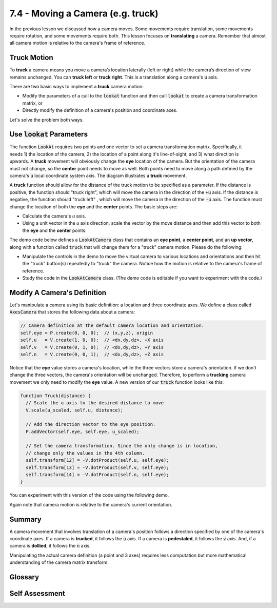 ..  Copyright (C)  Wayne Brown
  Permission is granted to copy, distribute
  and/or modify this document under the terms of the GNU Free Documentation
  License, Version 1.3 or any later version published by the Free Software
  Foundation; with Invariant Sections being Forward, Prefaces, and
  Contributor List, no Front-Cover Texts, and no Back-Cover Texts.  A copy of
  the license is included in the section entitled "GNU Free Documentation
  License".

7.4 - Moving a Camera (e.g. truck)
::::::::::::::::::::::::::::::::::

In the previous lesson we discussed how a camera moves. Some movements
require translation, some movements require rotation, and some movements require
both. This lesson focuses on **translating** a camera. Remember that
almost all camera motion is relative to the camera's frame of reference.

Truck Motion
------------

To **truck** a camera means you move a camera’s location laterally (left or right)
while the camera’s direction of view remains unchanged. You can **truck left**
or **truck right**. This is a translation along a camera's :code:`u` axis.

There are two basic ways to implement a **truck** camera motion:

* Modify the parameters of a call to the :code:`lookat` function and then
  call :code:`lookat` to create a camera transformation matrix, or
* Directly modify the definition of a camera's position and coordinate axes.

Let's solve the problem both ways.

Use :code:`lookat` Parameters
-----------------------------

.. figure:: figures/trunk.png
   :width: 349
   :height: 213
   :alt: Truck camera motion
   :align: right


The function :code:`LookAt` requires two points and one vector to set a camera
transformation matrix. Specifically, it needs 1) the location of the camera,
2) the location of a point along it's line-of-sight, and 3) what direction is upwards.
A **truck** movement will obviously change the **eye** location of the camera.
But the orientation of the camera must not change, so the **center** point needs to move
as well. Both points need to move along a path defined by the camera's :code:`u`
local coordinate system axis. The diagram illustrates a **truck** movement.

A **truck** function should allow for the distance of the truck motion
to be specified as a parameter. If the distance is positive,
the function should "truck right", which will move
the camera in the direction of the :code:`+u` axis. If the distance is
negative, the function should "truck left" , which will move
the camera in the direction of the :code:`-u` axis.  The function must change the
location of both the **eye** and the **center** points. The basic steps are:

* Calculate the camera's *u* axis.
* Using a unit vector in the *u* axis direction, scale the vector by the
  move distance and then add this vector to both the **eye** and the
  **center** points.

The demo code below defines a :code:`LookAtCamera` class that contains an
**eye point**, a **center point**, and an **up vector**,
along with a function called :code:`truck` that will change them for a
"truck" camera motion. Please do the following:

* Manipulate the controls in the demo to move the virtual camera to various
  locations and orientations and then hit the "truck" button(s) repeatedly to
  "truck" the camera. Notice how the motion is relative to the camera's
  frame of reference.
* Study the code in the :code:`LookAtCamera` class. (The demo code is
  editable if you want to experiment with the code.)

.. webglinteractive:: W1
  :htmlprogram: _static/07_camera_truck/camera_truck.html
  :editlist: _static/07_camera_truck/lookat_camera.js
  :hideoutput:
  :width: 200
  :height: 200
  :width2: 120
  :height2: 120

.. tabbed:: program_descriptions

  .. tab:: The LookAtCamera class

    The :code:`constructor` of the class creates the values needed to store a camera's
    representation. It also creates instances
    of the :code:`GlMatrix4x4`, :code:`GlPoint3`, and
    :code:`GlVector3` classes so they are available for the
    processing in the :code:`truck` function. You only need to create these objects
    once and then re-use them as needed.

    The :code:`eye`, :code:`center`, and :code:`up_vector` are created as public variables
    so they can be manipulated by the event handlers. If you wanted to use better
    software engineering design, you could make these private variables of the class
    and only allow their manipulation through "getter" and "setter" functions.

  .. tab:: The truck function

    The :code:`truck` function uses the
    functionality in the :code:`GlPoint3` and :code:`GlVector3`
    classes to simplify the addition, subtraction, and scaling of points and
    vectors. Open these code files in your browser's debugger if you are confused
    about what they are doing.

    The code comments are critical to understanding
    the code. Make sure you read the comments and compare them to the above diagram
    of a "truck" motion.

Modify A Camera's Definition
----------------------------

Let's manipulate a camera using its basic definition: a location and three
coordinate axes. We define a class called :code:`AxesCamera` that stores
the following data about a camera:

.. Code-Block:: JavaScript

  // Camera definition at the default camera location and orientation.
  self.eye = P.create(0, 0, 0);  // (x,y,z), origin
  self.u   = V.create(1, 0, 0);  // <dx,dy,dz>, +X axis
  self.v   = V.create(0, 1, 0);  // <dx,dy,dz>, +Y axis
  self.n   = V.create(0, 0, 1);  // <dx,dy,dz>, +Z axis

Notice that the **eye** value stores a camera's location, while the three
vectors store a camera's orientation. If we don't change the three vectors,
the camera's orientation will be unchanged. Therefore, to perform a
**trucking** camera movement we only need to modify the **eye** value.
A new version of our :code:`truck` function looks like this:

.. Code-Block:: JavaScript

  function Truck(distance) {
    // Scale the u axis to the desired distance to move
    V.scale(u_scaled, self.u, distance);

    // Add the direction vector to the eye position.
    P.addVector(self.eye, self.eye, u_scaled);

    // Set the camera transformation. Since the only change is in location,
    // change only the values in the 4th column.
    self.transform[12] = -V.dotProduct(self.u, self.eye);
    self.transform[13] = -V.dotProduct(self.v, self.eye);
    self.transform[14] = -V.dotProduct(self.n, self.eye);
  }

You can experiment with this version of the code using the following demo.

.. webglinteractive:: W2
  :htmlprogram: _static/07_camera_truck2/camera_truck2.html
  :editlist: _static/07_camera_truck2/axes_camera.js
  :hideoutput:
  :width: 200
  :height: 200
  :width2: 120
  :height2: 120

Again note that camera motion is relative to the camera's current orientation.

Summary
-------

A camera movement that involves translation of a camera's position follows
a direction specified by one of the camera's coordinate axes. If a camera
is **trucked**, it follows the :code:`u` axis. If a camera is **pedestaled**,
it follows the :code:`v` axis. And, if a camera is **dollied**, it follows the
:code:`n` axis.

Manipulating the actual camera definition (a point and 3 axes) requires
less computation but more mathematical understanding of the camera matrix
transform.

Glossary
--------

.. glossary::

  truck a camera
    Move a camera to **its** left or right, keeping its orientation unchanged.

  pedestal a camera
    Move a camera "up" or "down" from its current location, keeping its
    orientation unchanged. ("Up" and "down" are in quotes because they are
    relative directions based on a camera's orientation.)

  dolly a camera
    Move a camera into or out-from its current line-of-sight, keeping its
    orientation unchanged.

Self Assessment
---------------

.. mchoice:: 7.4.1
  :random:
  :answer_a: eye and center points
  :answer_b: eye and up vector
  :answer_c: center point and up vector
  :answer_d: up vector only
  :correct: a
  :feedback_a: Correct. The two points that define the camera's line-of-sight.
  :feedback_b: Incorrect. A truck movement does not change the camera's orientation.
  :feedback_c: Incorrect. A truck movement does not change the camera's orientation.
  :feedback_d: Incorrect. A truck movement does not change the camera's orientation.

  To perform a **truck** camera movement, which parameters of the :code:`lookAt`
  function must be changed?

.. mchoice:: 7.4.2
  :random:
  :answer_a: u axis
  :answer_b: v axis
  :answer_c: n axis
  :correct: a
  :feedback_a: Correct. You are moving "left" or "right" from the camera's current orientation.
  :feedback_b: Incorrect. Moving along the v axis would be a pedestal motion.
  :feedback_c: Incorrect. Moving along the n axis would be a dolly motion.

  To perform a **truck** camera movement, which camera axis must you follow?

.. mchoice:: 7.4.3
  :random:
  :answer_a: the eye location
  :answer_b: all three local coordinate system camera axes
  :answer_c: the u axis of the camera's local coordinate system
  :answer_d: the n axis of the camera's local coordinate system
  :correct: a
  :feedback_a: Correct. The camera's orientation does not change, only its location.
  :feedback_b: Incorrect. The camera's orientation does not change.
  :feedback_c: Incorrect. The camera's orientation does not change.
  :feedback_d: Incorrect. The camera's orientation does not change.

  If you perform a **truck** camera movement by manipulating the single point and
  the three axes that define the camera, which values must change?


.. index:: truck, pedestal, dolly

